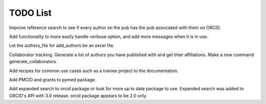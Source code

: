 TODO List
=========


.. todolist::



Improve reference search to see if every author on the pub has the pub associated with them on ORCID.

Add functionality to more easily handle verbose option, and add more messages when it is in use.

Let the authors_file for add_authors be an excel file.

Collaborator tracking. Generate a list of authors you have published with and get thier affiliations. Make a new command generate_collaborators.

Add recipes for common use cases such as a trainee project to the documentation.

Add PMCID and grants to pymed package.

Add expanded search to orcid package or look for more up to date package to use. Expanded search was added to ORCID's API with 3.0 release. orcid package appears to be 2.0 only.

